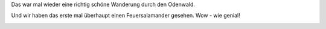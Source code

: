 .. title: Odenwaldwanderung zum Ireneturm
.. slug: odenwaldwanderung-zum-ireneturm
.. date: 2017-10-02 19:07:29 UTC+01:00
.. tags: Wandern, Freizeit, Natur, Odenwald
.. category: Wandern
.. link: 
.. description: 
.. type: text

Das war mal wieder eine richtig schöne Wanderung durch den Odenwald.

Und wir haben das erste mal überhaupt einen Feuersalamander gesehen. Wow -
wie genial!

.. image:: /images/2017-10-02-Odenwaldwanderung.jpg
